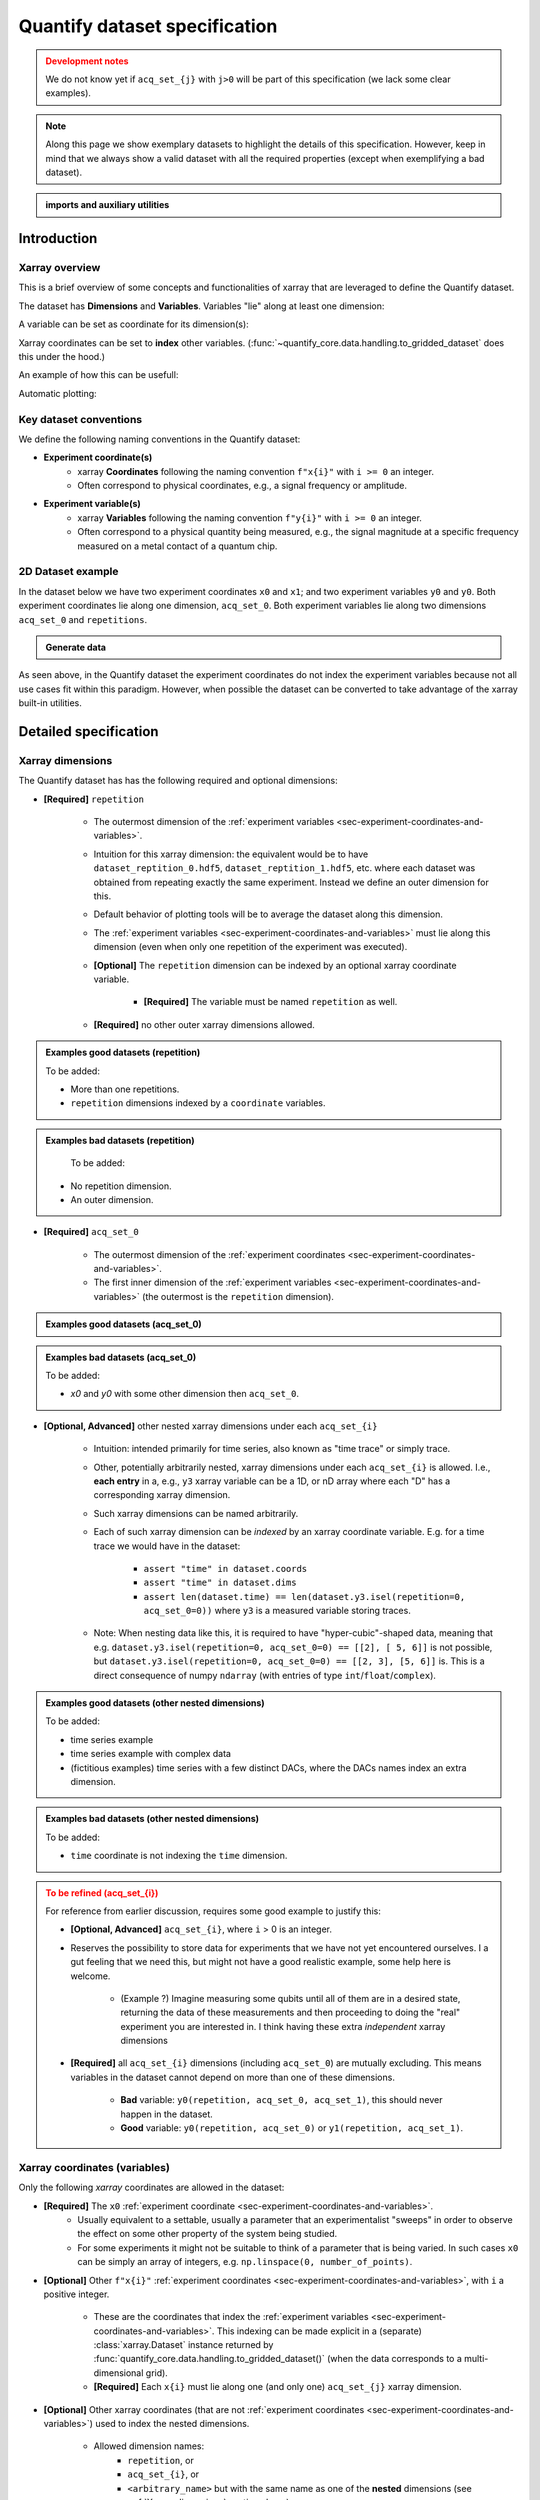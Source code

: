 Quantify dataset specification
==============================


.. admonition:: Development notes
    :class: warning

    We do not know yet if ``acq_set_{j}`` with ``j>0`` will be part of this specification (we lack some clear examples).


.. note::

    Along this page we show exemplary datasets to highlight the details of this specification.
    However, keep in mind that we always show a valid dataset with all the required properties (except when exemplifying a bad dataset).

.. admonition:: imports and auxiliary utilities
    :class: dropdown


    .. jupyter-execute::
        :hide-output:

        import numpy as np
        import xarray as xr
        import matplotlib.pyplot as plt
        from quantify_core.data import handling as dh
        from quantify_core.measurement import grid_setpoints
        from qcodes import ManualParameter
        from rich import pretty

        pretty.install()


        def assign_dataset_attrs(ds: xr.Dataset) -> dict:
            tuid = dh.gen_tuid()
            ds.attrs.update(
                {
                    "grid": True,
                    "grid_uniformly_spaced": True,  # pyqt requires interpolation
                    "tuid": tuid,
                    "quantify_dataset_version": "v1.0",
                }
            )
            return ds.attrs


        def dataset_round_trip(ds: xr.Dataset) -> xr.Dataset:
            assign_dataset_attrs(ds)
            tuid = ds.attrs["tuid"]
            dh.write_dataset(Path(dh.create_exp_folder(tuid)) / dh.DATASET_NAME, ds)
            return dh.load_dataset(tuid)


        def par_to_attrs(par):
            return {"units": par.unit, "long_name": par.label, "standard_name": par.name}


        from pathlib import Path
        from quantify_core.data.handling import get_datadir, set_datadir

        set_datadir(Path.home() / "quantify-data")  # change me!


Introduction
------------


Xarray overview
~~~~~~~~~~~~~~~


This is a brief overview of some concepts and functionalities of xarray that are leveraged to define the Quantify dataset.

The dataset has **Dimensions** and **Variables**. Variables "lie" along at least one dimension:


.. jupyter-execute::

    n = 5
    name_dim_a = "position_x"
    name_dim_b = "velocity_x"
    dataset = xr.Dataset(
        data_vars={
            "position": (name_dim_a, np.linspace(-5, 5, n), {"units": "m"}),
            "velocity": (name_dim_b, np.linspace(0, 10, n), {"units": "m/s"}),
        },
        attrs={"key": "my metadata"},
    )
    dataset


A variable can be set as coordinate for its dimension(s):


.. jupyter-execute::

    position = np.linspace(-5, 5, n)
    dataset = xr.Dataset(
        data_vars={
            "position": (name_dim_a, position, {"units": "m"}),
            "velocity": (name_dim_a, 1 + position ** 2, {"units": "m/s"}),
        },
        attrs={"key": "my metadata"},
    )
    dataset = dataset.set_coords(["position"])
    dataset


Xarray coordinates can be set to **index** other variables. (:func:`~quantify_core.data.handling.to_gridded_dataset` does this under the hood.)


.. jupyter-execute::

    dataset = dataset.set_index({"position_x": "position"})
    dataset.position_x.attrs["units"] = "m"
    dataset


An example of how this can be usefull:


.. jupyter-execute::

    dataset.velocity.sel(position_x=2.5)


Automatic plotting:


.. jupyter-execute::

    dataset.velocity.plot()


.. _sec-experiment-coordinates-and-variables:

Key dataset conventions
~~~~~~~~~~~~~~~~~~~~~~~


We define the following naming conventions in the Quantify dataset:

- **Experiment coordinate(s)**
    - xarray **Coordinates** following the naming convention ``f"x{i}"`` with ``i >= 0`` an integer.
    - Often correspond to physical coordinates, e.g., a signal frequency or amplitude.
- **Experiment variable(s)**
    - xarray **Variables** following the naming convention ``f"y{i}"`` with ``i >= 0`` an integer.
    - Often correspond to a physical quantity being measured, e.g., the signal magnitude at a specific frequency measured on a metal contact of a quantum chip.



2D Dataset example
~~~~~~~~~~~~~~~~~~


In the dataset below we have two experiment coordinates ``x0`` and ``x1``; and two experiment variables ``y0`` and ``y0``. Both experiment coordinates lie along one dimension, ``acq_set_0``. Both experiment variables lie along two dimensions ``acq_set_0`` and ``repetitions``.


.. admonition:: Generate data
    :class: dropdown


    .. jupyter-execute::

        x0s = np.linspace(0.45, 0.55, 30)
        x1s = np.linspace(0, 100e-9, 40)
        time_par = ManualParameter(name="time", label="Time", unit="s")
        amp_par = ManualParameter(name="amp", label="Flux amplitude", unit="V")
        pop_q0_par = ManualParameter(name="pop_q0", label="Population Q0", unit="arb. un.")
        pop_q1_par = ManualParameter(name="pop_q1", label="Population Q1", unit="arb. un.")

        x0s, x1s = grid_setpoints([x0s, x1s], [amp_par, time_par]).T
        x0s_norm = np.abs((x0s - x0s.mean()) / (x0s - x0s.mean()).max())
        y0s = (1 - x0s_norm) * np.sin(
            2 * np.pi * x1s * 1 / 30e-9 * (x0s_norm + 0.5)
        )  # ~chevron
        y1s = -y0s + 0.1

        dataset = dataset_2d_example = xr.Dataset(
            data_vars={
                "y0": (("repetition", "acq_set_0"), [y0s], par_to_attrs(pop_q0_par)),
                "y1": (("repetition", "acq_set_0"), [y1s], par_to_attrs(pop_q1_par)),
            },
            coords={
                "x0": ("acq_set_0", x0s, par_to_attrs(amp_par)),
                "x1": ("acq_set_0", x1s, par_to_attrs(time_par)),
            },
        )

        assert dataset == dataset_round_trip(dataset)  # confirm read/write


.. jupyter-execute::

    dataset


As seen above, in the Quantify dataset the experiment coordinates do not index the experiment variables because not all use cases fit within this paradigm. However, when possible the dataset can be converted to take advantage of the xarray built-in utilities.


.. jupyter-execute::

    dataset_gridded = dh.to_gridded_dataset(dataset, dimension="acq_set_0")
    dataset_gridded.y0.plot(x="x0")
    plt.show()
    dataset_gridded.y1.plot(x="x0")
    plt.show()


Detailed specification
----------------------


Xarray dimensions
~~~~~~~~~~~~~~~~~


The Quantify dataset has has the following required and optional dimensions:

- **[Required]** ``repetition``

    - The outermost dimension of the :ref:`experiment variables <sec-experiment-coordinates-and-variables>`.
    - Intuition for this xarray dimension: the equivalent would be to have ``dataset_reptition_0.hdf5``, ``dataset_reptition_1.hdf5``, etc. where each dataset was obtained from repeating exactly the same experiment. Instead we define an outer dimension for this.
    - Default behavior of plotting tools will be to average the dataset along this dimension.
    - The :ref:`experiment variables <sec-experiment-coordinates-and-variables>` must lie along this dimension (even when only one repetition of the experiment was executed).
    - **[Optional]** The ``repetition`` dimension can be indexed by an optional xarray coordinate variable.

        - **[Required]** The variable must be named ``repetition`` as well.

    - **[Required]** no other outer xarray dimensions allowed.




.. admonition:: Examples good datasets (repetition)
    :class: dropdown

    To be added:

    - More than one repetitions.
    - ``repetition`` dimensions indexed by a ``coordinate`` variables.


.. admonition:: Examples bad datasets (repetition)
    :class: dropdown

     To be added:

    - No repetition dimension.
    - An outer dimension.


- **[Required]** ``acq_set_0``

    - The outermost dimension of the :ref:`experiment coordinates <sec-experiment-coordinates-and-variables>`.
    - The first inner dimension of the :ref:`experiment variables <sec-experiment-coordinates-and-variables>` (the outermost is the ``repetition`` dimension).



.. admonition:: Examples good datasets (acq_set_0)
    :class: dropdown


    .. jupyter-execute::

        dataset_2d_example


.. admonition:: Examples bad datasets (acq_set_0)
    :class: dropdown

    To be added:

    - `x0` and `y0` with some other dimension then ``acq_set_0``.



- **[Optional, Advanced]** other nested xarray dimensions under each ``acq_set_{i}``

    - Intuition: intended primarily for time series, also known as "time trace" or simply trace.
    - Other, potentially arbitrarily nested, xarray dimensions under each ``acq_set_{i}`` is allowed. I.e., **each entry** in a, e.g., ``y3`` xarray variable can be a 1D, or nD array where each "D" has a corresponding xarray dimension.
    - Such xarray dimensions can be named arbitrarily.
    - Each of such xarray dimension can be *indexed* by an xarray coordinate variable. E.g. for a time trace we would have in the dataset:

        - ``assert "time" in dataset.coords``
        - ``assert "time" in dataset.dims``
        - ``assert len(dataset.time) == len(dataset.y3.isel(repetition=0, acq_set_0=0))`` where ``y3`` is a measured variable storing traces.

    - Note: When nesting data like this, it is required to have "hyper-cubic"-shaped data, meaning that e.g. ``dataset.y3.isel(repetition=0, acq_set_0=0) == [[2], [ 5, 6]]`` is not possible, but ``dataset.y3.isel(repetition=0, acq_set_0=0) == [[2, 3], [5, 6]]`` is. This is a direct consequence of numpy ``ndarray`` (with entries of type ``int``/``float``/``complex``).



.. admonition:: Examples good datasets (other nested dimensions)
    :class: dropdown

    To be added:

    - time series example
    - time series example with complex data
    - (fictitious examples) time series with a few distinct DACs, where the DACs names index an extra dimension.



.. admonition:: Examples bad datasets (other nested dimensions)
    :class: dropdown

    To be added:

    - ``time`` coordinate is not indexing the ``time`` dimension.



.. admonition:: To be refined (acq_set_{i})
    :class: dropdown, warning

    For reference from earlier discussion, requires some good example to justify this:

    - **[Optional, Advanced]** ``acq_set_{i}``, where ``i`` > 0 is an integer.

    - Reserves the possibility to store data for experiments that we have not yet encountered ourselves. I a gut feeling that we need this, but might not have a good realistic example, some help here is welcome.

        - (Example ?) Imagine measuring some qubits until all of them are in a desired state, returning the data of these measurements and then proceeding to doing the "real" experiment you are interested in. I think having these extra *independent* xarray dimensions
    - **[Required]** all ``acq_set_{i}`` dimensions (including ``acq_set_0``) are mutually excluding. This means variables in the dataset cannot depend on more than one of these dimensions.

        - **Bad** variable: ``y0(repetition, acq_set_0, acq_set_1)``, this should never happen in the dataset.
        - **Good** variable: ``y0(repetition, acq_set_0)`` or ``y1(repetition, acq_set_1)``.



Xarray coordinates (variables)
~~~~~~~~~~~~~~~~~~~~~~~~~~~~~~


Only the following `xarray` coordinates are allowed in the dataset:

- **[Required]** The ``x0`` :ref:`experiment coordinate <sec-experiment-coordinates-and-variables>`.
    - Usually equivalent to a settable, usually a parameter that an experimentalist "sweeps" in order to observe the effect on some other property of the system being studied.
    - For some experiments it might not be suitable to think of a parameter that is being varied. In such cases ``x0`` can be simply an array of integers, e.g. ``np.linspace(0, number_of_points)``.
- **[Optional]** Other ``f"x{i}"`` :ref:`experiment coordinates <sec-experiment-coordinates-and-variables>`, with ``i`` a positive integer.

    - These are the coordinates that index the :ref:`experiment variables <sec-experiment-coordinates-and-variables>`. This indexing can be made explicit in a (separate) :class:`xarray.Dataset` instance returned by :func:`quantify_core.data.handling.to_gridded_dataset()` (when the data corresponds to a multi-dimensional grid).
    - **[Required]** Each ``x{i}`` must lie along one (and only one) ``acq_set_{j}`` xarray dimension.
- **[Optional]** Other xarray coordinates (that are not :ref:`experiment coordinates <sec-experiment-coordinates-and-variables>`) used to index the nested dimensions.

    - Allowed dimension names:
        - ``repetition``, or
        - ``acq_set_{i}``, or
        - ``<arbitrary_name>`` but with the same name as one of the **nested** dimensions (see :ref:`Xarray dimensions` section above).
    - **[Required]** These other xarray coordinates must "lie" along a single dimension (and have the same name).



.. admonition:: Examples good datasets (coordinates)
    :class: dropdown

    To be added...


Xarray data variables
~~~~~~~~~~~~~~~~~~~~~


The only xarray data variables allowed in the dataset are the :ref:`experiment variables <sec-experiment-coordinates-and-variables>`. Each entry in one of these experiment variables is a data-point in the broad sense, i.e. it can be ``int``/``float``/``complex`` **OR** a nested ``numpy.ndarray`` (of one of these ``dtypes``).

All the xarray data variables in the dataset (that are not xarray coordinates) comply with:

- Naming:
    - ``y{i}`` where  is an integer; **OR**
    - ``y{i}_<arbitrary>`` where ``i => 0`` is an integer such that matches an existing ``y{i}`` in the same dataset.
        - This is intended to denote a meaningful connection between ``y{i}`` and ``y{i}_<arbitrary>``.
        - **[Required]** The number of elements in``y{i}`` and ``y{i}_<arbitrary>`` must be the same along the ``acq_set_{j}`` dimension.
        - E.g., the digitized time traces stored in ``y0_trace(repetition, acq_set_0, time)`` and the demodulated values ``y0(repetition, acq_set_0)`` represent the same measurement with different levels of detail.
    - Rationale: facilitates inspecting and processing the dataset in an intuitive way.
- **[Required]** Lie along at least the ``repetition`` and ``acq_set_{i}`` dimensions.
- **[Optional]** Lie along additional nested xarray dimensions.



.. admonition:: Examples good datasets (variables)
    :class: dropdown

    To be added...

    - ``y0_trace(repetition, acq_set_0, time)`` and the demodulated values ``y0(repetition, acq_set_0)``



Dataset with two ``y{i}``:


    .. jupyter-execute::

        dataset_2d_example


Dataset attributes
~~~~~~~~~~~~~~~~~~


The dataset must have the following attributes:

- ``grid`` (``bool``)
    - Specifies if the experiment coordinates are the "unrolled" points (also known as "unstacked") corresponding to a grid. If ``True`` than it is possible to use :func:`quantify_core.data.handling.to_gridded_dataset()` to convert the dataset.
- ``grid_uniformly_spaced`` (``bool``)
    - Can be ``True`` only if ``grid`` is also ``True``.
    - Specifies if all the experiment coordinates are homogeneously spaced. If, e.g., ``x0`` was generated with ``np.logspace(0, 15, 10)`` then this attribute must be ``False``.
- ``tuid`` (``str``)
    - The unique identifier of the dataset. See :class:`quantify_core.data.types.TUID`.
- ``quantify_dataset_version`` (``str``)
    - The quantify dataset version.


.. jupyter-execute::

    dataset.attrs


Note that xarray automatically provides the attributes as python attributes:


.. jupyter-execute::

    dataset.quantify_dataset_version, dataset.tuid


Experiment coordinates and variables attributes
~~~~~~~~~~~~~~~~~~~~~~~~~~~~~~~~~~~~~~~~~~~~~~~


Both, the experiment coordinates and the experiment variables, are required to have the following attributes:

- ``standard_name`` (``str``)
    - Usually a short name. Often corresponding to the name of a :class:`~qcodes.instrument.parameter.Parameter`.
    - The name should be a valid python variable composed of lower-case alphanumeric characters and ``_`` (unserscore).
- ``long_name`` (``str``)
    - A human readable name. Usually used as the label of a plot axis.
- ``units`` (``str``)
    - The unit(s) of this experiment coordinate. If has no units, use an empty string: ``""``. If the units are arbitrary use ``"arb. un."``.
    - NB This attribute was not named ``unit`` to preserve compatibility with xarray plotting methods.

Optionally the following attributes may be present as well:

- ``batched`` (``bool``)
    - Specifies if the data acquisition supported the batched mode. See also :ref:`.batched and .batch_size <sec-bached-and-batch_size>` section.
- ``batch_size`` (``bool``)
    - When ``batched=True``, ``batch_size`` specifies the (maximum) size of a batch for this particular experiment coordinate/variables. See also :ref:`.batched and .batch_size <sec-bached-and-batch_size>` section.


.. jupyter-execute::

    dataset_2d_example.x0.attrs, dataset_2d_example.x0.standard_name


Calibration variables and dimensions
~~~~~~~~~~~~~~~~~~~~~~~~~~~~~~~~~~~~


Calibration points can be tricky to deal with. In addition to the specification above, we describe here how and which kind of calibration points are supported within the Quantify dataset.

Calibration points are stored as xarray data variables. We shall refer to them as *calibration variables*. They are similar to the experiment variables with the following differences:

- They are xarray data variables named as ``y{j}_calib``.
- They must lie along the ``acq_set_{i}_calib``, i.e. ``y{j}_calib(repetition, acq_set_{i}_calib, <other nested dimension(s)>)``.
    - Note that we would have ``y{j}(repetition, acq_set_{i}, <other nested dimension(s)>)``.
- ``y{i}_<arbitrary>_calib`` must be also present if both ``y{i}_calib`` and ``y{i}_<arbitary>`` are present in the dataset.

.. note::

    The number of elements in ``y{j}`` and ``y{j}_calib`` are independent. Usually there are only a few calibration points.



.. admonition:: Examples good datasets (variables)
    :class: dropdown

    To be added...

    - T1 with calibration points.
    - T1 with calibration points and raw traces included also for the calibration points.
